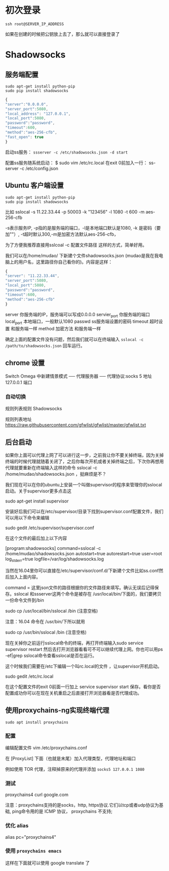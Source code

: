 # -*- mode: Org; org-download-image-dir: "../images"; -*-
#+BEGIN_COMMENT
.. title: Github 学生礼包之 Digital Ocean
.. slug: github-xue-sheng-li-bao-zhi-digital-ocean
.. date: 2016-12-15 10:55:07 UTC+08:00
.. tags: 
.. category: 
.. link: 
.. description: 
.. type: text
#+END_COMMENT


* 初次登录
#+BEGIN_EXAMPLE
ssh root@SERVER_IP_ADDRESS 
#+END_EXAMPLE

如果在创建的时候把公钥放上去了，那么就可以直接登录了
* Shadowsocks 
** 服务端配置
#+BEGIN_EXAMPLE
sudo apt-get install python-pip
sudo pip install shadowsocks
#+END_EXAMPLE

#+BEGIN_SRC javascript
{
"server":"0.0.0.0",
"server_port":5080,
"local_address": "127.0.0.1",
"local_port":5080,
"password":"password",
"timeout":600,
"method":"aes-256-cfb",
"fast_open": true
}
#+END_SRC
启动ss服务：
=ssserver -c /etc/shadowsocks.json -d start=

配置ss服务随系统启动：
$ sudo vim /etc/rc.local
在exit 0前加入一行：
ss-server -c /etc/config.json



** Ubuntu 客户端设置
#+BEGIN_EXAMPLE
sudo apt-get install python-pip
sudo pip install shadowsocks
#+END_EXAMPLE

比如 sslocal -s 11.22.33.44 -p 50003 -k "123456" -l 1080 -t 600 -m aes-256-cfb

-s表示服务IP, -p指的是服务端的端口，-l是本地端口默认是1080, -k 是密码（要加""）, -t超时默认300,-m是加密方法默认aes-256-cfb，

为了方便我推荐直接用sslcoal -c 配置文件路径 这样的方式，简单好用。

我们可以在/home/mudao/ 下新建个文件shadowsocks.json  (mudao是我在我电脑上的用户名，这里路径你自己看你的)。内容是这样：

#+BEGIN_SRC javascript
{
"server": "11.22.33.44",
"server_port":5080,
"local_port":5080,
"password":"password",
"timeout":600,
"method":"aes-256-cfb"
}
#+END_SRC


server  你服务端的IP，服务端可以写成0.0.0.0
servier_port  你服务端的端口
local_port  本地端口，一般默认1080
passwd  ss服务端设置的密码
timeout  超时设置 和服务端一样
method  加密方法 和服务端一样

确定上面的配置文件没有问题，然后我们就可以在终端输入
=sslocal -c /path/to/shadowsocks.json= 回车运行。

** chrome 设置
Switch Omega 中新建情景模式 ── 代理服务器 ── 代理协议:socks 5 地址 127.0.0.1 端口

*** 自动切换
规则列表规则 Shadowsocks

规则列表地址 https://raw.githubusercontent.com/gfwlist/gfwlist/master/gfwlist.txt
** 后台启动

如果你上面可以代理上网了可以进行这一步，之前我让你不要关掉终端，因为关掉终端的时候代理就随着关闭了，之后你每次开机或者关掉终端之后，下次你再想用代理就要重新在终端输入这样的命令 sslocal  -c /home/mudao/shadowsocks.json ，挺麻烦是不？

我们现在可以在你的ubuntu上安装一个叫做supervisor的程序来管理你的sslocal启动。关于supervisor更多点击这

sudo apt-get install supervisor

安装好后我们可以在/etc/supervisor/目录下找到supervisor.conf配置文件，我们可以用以下命令来编辑

sudo gedit /etc/supervisor/supervisor.conf

在这个文件的最后加上以下内容

[program:shadowsocks]
command=sslocal -c /home/mudao/shadowsocks.json
autostart=true
autorestart=true
user=root
log_stderr=true
logfile=/var/log/shadowsocks.log

当然在16.04里你可以直接在/etc/supervisor/conf.d/下新建个文件比如ss.conf然后加入上面内容。

command = 这里json文件的路径根据你的文件路径来填写。确认无误后记得保存。sslocal 和ssserver这两个命令是被存在 /usr/local/bin/下面的，我们要拷贝一份命令文件到/bin

 sudo cp /usr/local/bin/sslocal /bin  (注意空格)

注意：16.04 命令在 /usr/bin/下所以就用

sudo cp /usr/bin/sslocal /bin  (注意空格)

现在关掉你之前运行sslocal命令的终端，再打开终端输入sudo service supervisor restart 然后去打开浏览器看看可不可以继续代理上网。你也可以用ps -ef|grep sslocal命令查看sslocal是否在运行。

这个时候我们需要在/etc下编辑一个叫rc.local的文件 ，让supervisor开机启动。

sudo gedit /etc/rc.local 

在这个配置文件的exit 0前面一行加上 service supervisor start 保存。看你是否配置成功你可以在现在关机重启之后直接打开浏览器看是否代理成功。
** 使用proxychains-ng实现终端代理
=sudo apt install proxychains=
*** 配置
 编辑配置文件 vim /etc/proxychains.conf

 在 [ProxyList] 下面（也就是末尾）加入代理类型，代理地址和端口

 例如使用 TOR 代理，注释掉原来的代理并添加 =socks5 127.0.0.1 1080=
*** 测试
 proxychains4 curl google.com

 注意：proxychains支持的是socks，http, https协议.它们以tcp或者udp协议为基础, ping命令用的是 ICMP 协议， proxychains 不支持;
*** 优化 alias

 alias pc="proxychains4"
*** 使用 =proxychains emacs=
     这样在下面就可以使用 google translate 了
